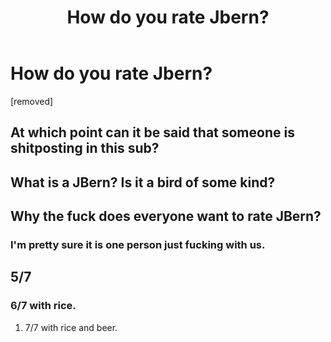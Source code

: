 #+TITLE: How do you rate Jbern?

* How do you rate Jbern?
:PROPERTIES:
:Author: sdgsfgsfg
:Score: 0
:DateUnix: 1470319607.0
:DateShort: 2016-Aug-04
:FlairText: Discussion
:END:
[removed]


** At which point can it be said that someone is shitposting in this sub?
:PROPERTIES:
:Author: ScottPress
:Score: 4
:DateUnix: 1470329156.0
:DateShort: 2016-Aug-04
:END:


** What is a JBern? Is it a bird of some kind?
:PROPERTIES:
:Author: Ryder10
:Score: 3
:DateUnix: 1470329239.0
:DateShort: 2016-Aug-04
:END:


** Why the fuck does everyone want to rate JBern?
:PROPERTIES:
:Author: PsychoGeek
:Score: 5
:DateUnix: 1470321615.0
:DateShort: 2016-Aug-04
:END:

*** I'm pretty sure it is one person just fucking with us.
:PROPERTIES:
:Author: yarglethatblargle
:Score: 3
:DateUnix: 1470329949.0
:DateShort: 2016-Aug-04
:END:


** 5/7
:PROPERTIES:
:Author: deirox
:Score: 3
:DateUnix: 1470320193.0
:DateShort: 2016-Aug-04
:END:

*** 6/7 with rice.
:PROPERTIES:
:Author: Taure
:Score: 4
:DateUnix: 1470320257.0
:DateShort: 2016-Aug-04
:END:

**** 7/7 with rice and beer.
:PROPERTIES:
:Author: yarglethatblargle
:Score: 3
:DateUnix: 1470329963.0
:DateShort: 2016-Aug-04
:END:
